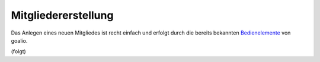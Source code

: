 Mitgliedererstellung
====================

Das Anlegen eines neuen Mitgliedes ist recht einfach und erfolgt durch die bereits bekannten Bedienelemente_ von goalio.

(folgt)


.. _Bedienelemente: /de/latest/erste-schritte/benutzeroberflaeche.html
